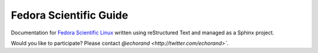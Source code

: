 Fedora Scientific Guide
-----------------------

Documentation for `Fedora Scientific Linux
<http://spins.fedoraproject.org/scientific-kde/>`__ written using
reStructured Text and managed as a Sphinx project.
 

Would you like to participate? Please contact `@echorand
<http://twitter.com/echorand>``.

